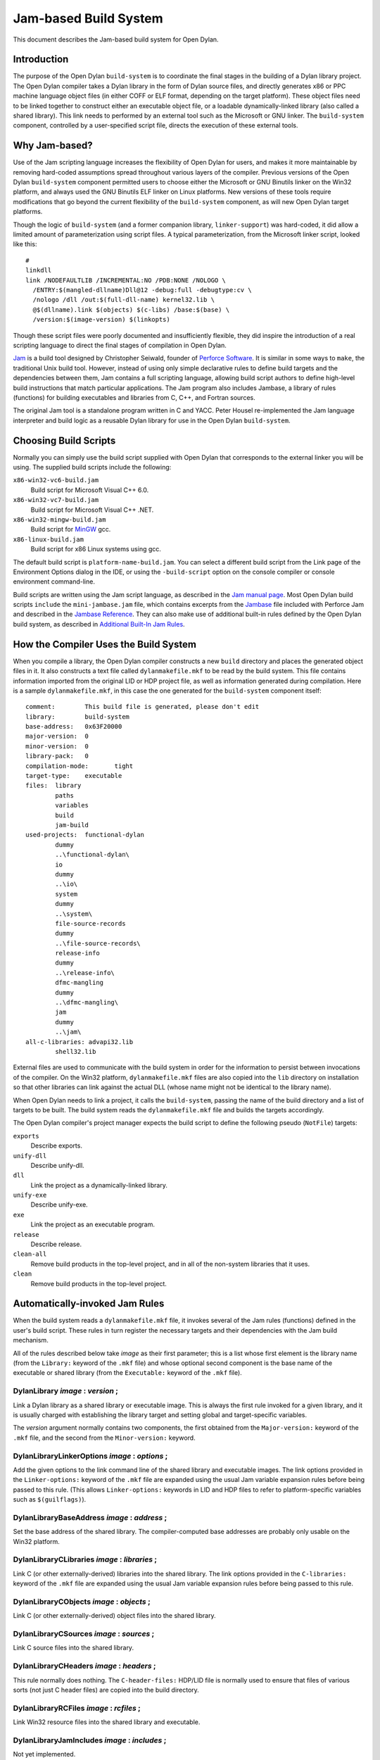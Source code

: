 **********************
Jam-based Build System
**********************

This document describes the Jam-based build system for Open Dylan.

Introduction
============

The purpose of the Open Dylan ``build-system`` is to
coordinate the final stages in the building of a Dylan library project.
The Open Dylan compiler takes a Dylan library in the form of
Dylan source files, and directly generates x86 or PPC machine language
object files (in either COFF or ELF format, depending on the target
platform). These object files need to be linked together to construct
either an executable object file, or a loadable dynamically-linked
library (also called a shared library). This link needs to performed by
an external tool such as the Microsoft or GNU linker. The
``build-system`` component, controlled by a user-specified script file,
directs the execution of these external tools.

Why Jam-based?
==============

Use of the Jam scripting language increases the flexibility of
Open Dylan for users, and makes it more maintainable by
removing hard-coded assumptions spread throughout various layers of the
compiler. Previous versions of the Open Dylan ``build-system``
component permitted users to choose either the Microsoft or GNU Binutils
linker on the Win32 platform, and always used the GNU Binutils ELF
linker on Linux platforms. New versions of these tools require
modifications that go beyond the current flexibility of the
``build-system`` component, as will new Open Dylan target
platforms.

Though the logic of ``build-system`` (and a former companion library,
``linker-support``) was hard-coded, it did allow a limited amount of
parameterization using script files. A typical parameterization, from
the Microsoft linker script, looked like this::

    #
    linkdll
    link /NODEFAULTLIB /INCREMENTAL:NO /PDB:NONE /NOLOGO \
      /ENTRY:$(mangled-dllname)Dll@12 -debug:full -debugtype:cv \
      /nologo /dll /out:$(full-dll-name) kernel32.lib \
      @$(dllname).link $(objects) $(c-libs) /base:$(base) \
      /version:$(image-version) $(linkopts)

Though these script files were poorly documented and insufficiently
flexible, they did inspire the introduction of a real scripting language
to direct the final stages of compilation in Open Dylan.

`Jam <http://www.perforce.com/jam/jam.html>`_ is a build tool designed
by Christopher Seiwald, founder of `Perforce
Software <http://www.perforce.com/>`_. It is similar in some ways to
``make``, the traditional Unix build tool. However, instead of using
only simple declarative rules to define build targets and the
dependencies between them, Jam contains a full scripting language,
allowing build script authors to define high-level build instructions
that match particular applications. The Jam program also includes
Jambase, a library of rules (functions) for building executables and
libraries from C, C++, and Fortran sources.

The original Jam tool is a standalone program written in C and YACC.
Peter Housel re-implemented the Jam language interpreter and build logic
as a reusable Dylan library for use in the Open Dylan
``build-system``.

Choosing Build Scripts
======================

Normally you can simply use the build script supplied with Open Dylan
that corresponds to the external linker you will be using. The
supplied build scripts include the following:

``x86-win32-vc6-build.jam``
    Build script for Microsoft Visual C++ 6.0.
``x86-win32-vc7-build.jam``
    Build script for Microsoft Visual C++ .NET.
``x86-win32-mingw-build.jam``
    Build script for `MinGW <http://www.mingw.org/>`_ gcc.
``x86-linux-build.jam``
    Build script for x86 Linux systems using gcc.

The default build script is ``platform-name-build.jam``. You can select
a different build script from the Link page of the Environment Options
dialog in the IDE, or using the ``-build-script`` option on the console
compiler or console environment command-line.

Build scripts are written using the Jam script language, as described in
the `Jam manual
page <http://public.perforce.com/public/jam/src/Jam.html>`_. Most
Open Dylan build scripts ``include`` the ``mini-jambase.jam``
file, which contains excerpts from the
`Jambase <http://public.perforce.com/public/jam/src/Jambase>`_ file
included with Perforce Jam and described in the `Jambase
Reference <http://public.perforce.com/public/jam/src/Jambase.html>`_.
They can also make use of additional built-in rules defined by the
Open Dylan build system, as described in `Additional Built-In Jam Rules`_.

How the Compiler Uses the Build System
======================================

When you compile a library, the Open Dylan compiler constructs
a new ``build`` directory and places the generated object files in it.
It also constructs a text file called ``dylanmakefile.mkf`` to be read
by the build system. This file contains information imported from the
original LID or HDP project file, as well as information generated
during compilation. Here is a sample ``dylanmakefile.mkf``, in this case
the one generated for the ``build-system`` component itself:

::

    comment:        This build file is generated, please don't edit
    library:        build-system
    base-address:   0x63F20000
    major-version:  0
    minor-version:  0
    library-pack:   0
    compilation-mode:       tight
    target-type:    executable
    files:  library
            paths
            variables
            build
            jam-build
    used-projects:  functional-dylan
            dummy
            ..\functional-dylan\
            io
            dummy
            ..\io\
            system
            dummy
            ..\system\
            file-source-records
            dummy
            ..\file-source-records\
            release-info
            dummy
            ..\release-info\
            dfmc-mangling
            dummy
            ..\dfmc-mangling\
            jam
            dummy
            ..\jam\
    all-c-libraries: advapi32.lib
            shell32.lib

External files are used to communicate with the build system in order
for the information to persist between invocations of the compiler. On
the Win32 platform, ``dylanmakefile.mkf`` files are also copied into the
``lib`` directory on installation so that other libraries can link
against the actual DLL (whose name might not be identical to the library
name).

When Open Dylan needs to link a project, it calls the
``build-system``, passing the name of the build directory and a list of
targets to be built. The build system reads the ``dylanmakefile.mkf``
file and builds the targets accordingly.

The Open Dylan compiler's project manager expects the build
script to define the following pseudo (``NotFile``) targets:

``exports``
    Describe exports.
``unify-dll``
    Describe unify-dll.
``dll``
    Link the project as a dynamically-linked library.
``unify-exe``
    Describe unify-exe.
``exe``
    Link the project as an executable program.
``release``
    Describe release.
``clean-all``
    Remove build products in the top-level project, and in all of the
    non-system libraries that it uses.
``clean``
    Remove build products in the top-level project.

Automatically-invoked Jam Rules
===============================

When the build system reads a ``dylanmakefile.mkf`` file, it invokes
several of the Jam rules (functions) defined in the user's build script.
These rules in turn register the necessary targets and their
dependencies with the Jam build mechanism.

All of the rules described below take *image* as their first parameter;
this is a list whose first element is the library name (from the
``Library:`` keyword of the ``.mkf`` file) and whose optional second
component is the base name of the executable or shared library (from the
``Executable:`` keyword of the ``.mkf`` file).

DylanLibrary *image* : *version* ;
----------------------------------

Link a Dylan library as a shared library or executable image. This is
always the first rule invoked for a given library, and it is usually
charged with establishing the library target and setting global and
target-specific variables.

The *version* argument normally contains two components, the first
obtained from the ``Major-version:`` keyword of the ``.mkf`` file, and
the second from the ``Minor-version:`` keyword.

DylanLibraryLinkerOptions *image* : *options* ;
-----------------------------------------------

Add the given options to the link command line of the shared library and
executable images. The link options provided in the ``Linker-options:``
keyword of the ``.mkf`` file are expanded using the usual Jam variable
expansion rules before being passed to this rule. (This allows
``Linker-options:`` keywords in LID and HDP files to refer to
platform-specific variables such as ``$(guilflags)``).

DylanLibraryBaseAddress *image* : *address* ;
---------------------------------------------

Set the base address of the shared library. The compiler-computed base
addresses are probably only usable on the Win32 platform.

DylanLibraryCLibraries *image* : *libraries* ;
----------------------------------------------

Link C (or other externally-derived) libraries into the shared library.
The link options provided in the ``C-libraries:`` keyword of the
``.mkf`` file are expanded using the usual Jam variable expansion rules
before being passed to this rule.

DylanLibraryCObjects *image* : *objects* ;
------------------------------------------

Link C (or other externally-derived) object files into the shared
library.

DylanLibraryCSources *image* : *sources* ;
------------------------------------------

Link C source files into the shared library.

DylanLibraryCHeaders *image* : *headers* ;
------------------------------------------

This rule normally does nothing. The ``C-header-files:`` HDP/LID file is
normally used to ensure that files of various sorts (not just C header
files) are copied into the build directory.

DylanLibraryRCFiles *image* : *rcfiles* ;
-----------------------------------------

Link Win32 resource files into the shared library and executable.

DylanLibraryJamIncludes *image* : *includes* ;
----------------------------------------------

Not yet implemented.

DylanLibraryUses *image* : *library* : *dir* ;
----------------------------------------------

Link other Dylan libraries into the shared library. The *library*
argument gives the name of the other library, and the *dir* argument
gives the name of the other library's build directory. If *dir* is
``system``, then the library is an installed system library.

Additional Built-In Jam Rules
=============================

The build system defines the following additional built-in rules.

IncludeMKF *includes* ;
-----------------------

Read each of the given ``.mkf`` files and invoke Jam rules as described
in `Automatically-invoked Jam Rules`_.

DFMCMangle *name* ;
-------------------

Mangle the given *name* according to the Open Dylan compiler's
mangling rules. If *name* has a single component, it is considered to be
a raw name; if there are three components they correspond to the
variable-name, module-name, and library-name respectively.

Editing Jam Files
=================

An Emacs major mode for Jam files can be found
`here <https://github.com/emacsmirror/jam-mode>`_.
